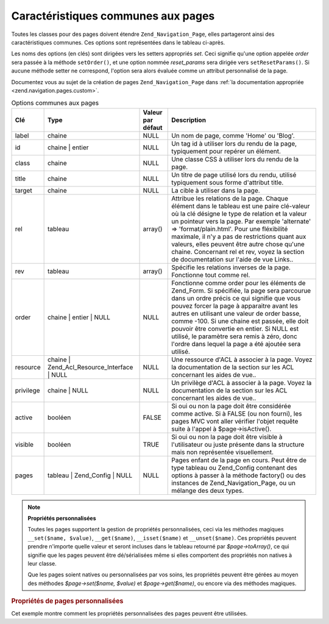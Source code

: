 .. _zend.navigation.pages.common:

Caractéristiques communes aux pages
===================================

Toutes les classes pour des pages doivent étendre ``Zend_Navigation_Page``, elles partageront ainsi des
caractéristiques communes. Ces options sont représentées dans le tableau ci-après.

Les noms des options (en clés) sont dirigées vers les setters appropriés *set*. Ceci signifie qu'une option
appelée *order* sera passée à la méthode ``setOrder()``, et une option nommée *reset_params* sera dirigée
vers ``setResetParams()``. Si aucune méthode setter ne correspond, l'option sera alors évaluée comme un attribut
personnalisé de la page.

Documentez vous au sujet de la création de pages ``Zend_Navigation_Page`` dans :ref:`la documentation appropriée
<zend.navigation.pages.custom>`.

.. _zend.navigation.pages.common.options:

.. table:: Options communes aux pages

   +---------+-------------------------------------------+-----------------+-----------------------------------------------------------------------------------------------------------------------------------------------------------------------------------------------------------------------------------------------------------------------------------------------------------------------------------------------------------------------------------------------------------------------------------------+
   |Clé      |Type                                       |Valeur par défaut|Description                                                                                                                                                                                                                                                                                                                                                                                                                              |
   +=========+===========================================+=================+=========================================================================================================================================================================================================================================================================================================================================================================================================================================+
   |label    |chaine                                     |NULL             |Un nom de page, comme 'Home' ou 'Blog'.                                                                                                                                                                                                                                                                                                                                                                                                  |
   +---------+-------------------------------------------+-----------------+-----------------------------------------------------------------------------------------------------------------------------------------------------------------------------------------------------------------------------------------------------------------------------------------------------------------------------------------------------------------------------------------------------------------------------------------+
   |id       |chaine | entier                            |NULL             |Un tag id à utiliser lors du rendu de la page, typiquement pour repérer un élément.                                                                                                                                                                                                                                                                                                                                                      |
   +---------+-------------------------------------------+-----------------+-----------------------------------------------------------------------------------------------------------------------------------------------------------------------------------------------------------------------------------------------------------------------------------------------------------------------------------------------------------------------------------------------------------------------------------------+
   |class    |chaine                                     |NULL             |Une classe CSS à utiliser lors du rendu de la page.                                                                                                                                                                                                                                                                                                                                                                                      |
   +---------+-------------------------------------------+-----------------+-----------------------------------------------------------------------------------------------------------------------------------------------------------------------------------------------------------------------------------------------------------------------------------------------------------------------------------------------------------------------------------------------------------------------------------------+
   |title    |chaine                                     |NULL             |Un titre de page utilisé lors du rendu, utilisé typiquement sous forme d'attribut title.                                                                                                                                                                                                                                                                                                                                                 |
   +---------+-------------------------------------------+-----------------+-----------------------------------------------------------------------------------------------------------------------------------------------------------------------------------------------------------------------------------------------------------------------------------------------------------------------------------------------------------------------------------------------------------------------------------------+
   |target   |chaine                                     |NULL             |La cible à utiliser dans la page.                                                                                                                                                                                                                                                                                                                                                                                                        |
   +---------+-------------------------------------------+-----------------+-----------------------------------------------------------------------------------------------------------------------------------------------------------------------------------------------------------------------------------------------------------------------------------------------------------------------------------------------------------------------------------------------------------------------------------------+
   |rel      |tableau                                    |array()          |Attribue les relations de la page. Chaque élément dans le tableau est une paire clé-valeur où la clé désigne le type de relation et la valeur un pointeur vers la page. Par exemple 'alternate' => 'format/plain.html'. Pour une fléxibilité maximale, il n'y a pas de restrictions quant aux valeurs, elles peuvent être autre chose qu'une chaine. Concernant rel et rev, voyez la section de documentation sur l'aide de vue Links..  |
   +---------+-------------------------------------------+-----------------+-----------------------------------------------------------------------------------------------------------------------------------------------------------------------------------------------------------------------------------------------------------------------------------------------------------------------------------------------------------------------------------------------------------------------------------------+
   |rev      |tableau                                    |array()          |Spécifie les relations inverses de la page. Fonctionne tout comme rel.                                                                                                                                                                                                                                                                                                                                                                   |
   +---------+-------------------------------------------+-----------------+-----------------------------------------------------------------------------------------------------------------------------------------------------------------------------------------------------------------------------------------------------------------------------------------------------------------------------------------------------------------------------------------------------------------------------------------+
   |order    |chaine | entier | NULL                     |NULL             |Fonctionne comme order pour les éléments de Zend_Form. Si spécifiée, la page sera parcourue dans un ordre précis ce qui signifie que vous pouvez forcer la page à apparaitre avant les autres en utilisant une valeur de order basse, comme -100. Si une chaine est passée, elle doit pouvoir être convertie en entier. Si NULL est utilisé, le paramètre sera remis à zéro, donc l'ordre dans lequel la page a été ajoutée sera utilisé.|
   +---------+-------------------------------------------+-----------------+-----------------------------------------------------------------------------------------------------------------------------------------------------------------------------------------------------------------------------------------------------------------------------------------------------------------------------------------------------------------------------------------------------------------------------------------+
   |resource |chaine | Zend_Acl_Resource_Interface | NULL|NULL             |Une ressource d'ACL à associer à la page. Voyez la documentation de la section sur les ACL concernant les aides de vue..                                                                                                                                                                                                                                                                                                                 |
   +---------+-------------------------------------------+-----------------+-----------------------------------------------------------------------------------------------------------------------------------------------------------------------------------------------------------------------------------------------------------------------------------------------------------------------------------------------------------------------------------------------------------------------------------------+
   |privilege|chaine | NULL                              |NULL             |Un privilège d'ACL à associer à la page. Voyez la documentation de la section sur les ACL concernant les aides de vue..                                                                                                                                                                                                                                                                                                                  |
   +---------+-------------------------------------------+-----------------+-----------------------------------------------------------------------------------------------------------------------------------------------------------------------------------------------------------------------------------------------------------------------------------------------------------------------------------------------------------------------------------------------------------------------------------------+
   |active   |booléen                                    |FALSE            |Si oui ou non la page doit être considérée comme active. Si à FALSE (ou non fourni), les pages MVC vont aller vérifier l'objet requête suite à l'appel à $page->isActive().                                                                                                                                                                                                                                                              |
   +---------+-------------------------------------------+-----------------+-----------------------------------------------------------------------------------------------------------------------------------------------------------------------------------------------------------------------------------------------------------------------------------------------------------------------------------------------------------------------------------------------------------------------------------------+
   |visible  |booléen                                    |TRUE             |Si oui ou non la page doit être visible à l'utilisateur ou juste présente dans la structure mais non représentée visuellement.                                                                                                                                                                                                                                                                                                           |
   +---------+-------------------------------------------+-----------------+-----------------------------------------------------------------------------------------------------------------------------------------------------------------------------------------------------------------------------------------------------------------------------------------------------------------------------------------------------------------------------------------------------------------------------------------+
   |pages    |tableau | Zend_Config | NULL               |NULL             |Pages enfant de la page en cours. Peut être de type tableau ou Zend_Config contenant des options à passer à la méthode factory() ou des instances de Zend_Navigation_Page, ou un mélange des deux types.                                                                                                                                                                                                                                 |
   +---------+-------------------------------------------+-----------------+-----------------------------------------------------------------------------------------------------------------------------------------------------------------------------------------------------------------------------------------------------------------------------------------------------------------------------------------------------------------------------------------------------------------------------------------+

.. note::

   **Propriétés personnalisées**

   Toutes les pages supportent la gestion de propriétés personnalisées, ceci via les méthodes magiques
   ``__set($name, $value)``, ``__get($name)``, ``__isset($name)`` et ``__unset($name)``. Ces propriétés peuvent
   prendre n'importe quelle valeur et seront incluses dans le tableau retourné par *$page->toArray()*, ce qui
   signifie que les pages peuvent être dé/sérialisées même si elles comportent des propriétés non natives à
   leur classe.

   Que les pages soient natives ou personnalisées par vos soins, les propriétés peuvent être gérées au moyen
   des méthodes *$page->set($name, $value)* et *$page->get($name)*, ou encore via des méthodes magiques.

.. _zend.navigation.pages.common.example.customprops:

.. rubric:: Propriétés de pages personnalisées

Cet exemple montre comment les propriétés personnalisées des pages peuvent être utilisées.

.. code-block:: php
   :linenos:

   $page = new Zend_Navigation_Page_Mvc();
   $page->foo = 'bar';
   $page->meaning = 42;

   echo $page->foo;

   if ($page->meaning != 42) {
       // quelque chose à faire ici
   }


